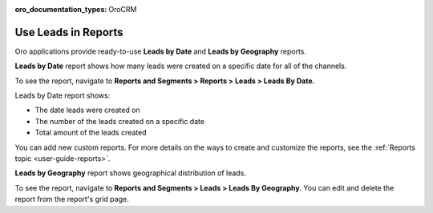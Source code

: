:oro_documentation_types: OroCRM

.. _doc-leads-reports:

Use Leads in Reports
====================

Oro applications provide ready-to-use **Leads by Date** and **Leads by Geography** reports.

**Leads by Date** report shows how many leads were created on a specific date for all of the channels.

To see the report, navigate to **Reports and Segments > Reports > Leads > Leads By Date.**

Leads by Date report shows:

-  The date leads were created on
-  The number of the leads created on a specific date
-  Total amount of the leads created

.. image:: /user/img/sales/leads/leads_by_date.png
   :alt: Leads by date report

You can add new custom reports. For more details on the ways to create and customize the reports, see the :ref:`Reports topic <user-guide-reports>`.

**Leads by Geography** report shows geographical distribution of leads.

To see the report, navigate to **Reports and Segments > Leads > Leads By Geography**. You can edit and delete the report from the report's grid page.